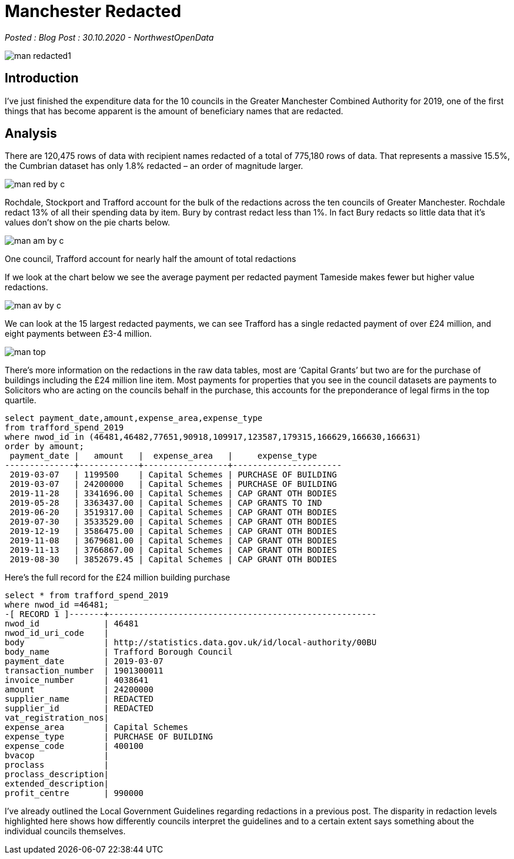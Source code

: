 = Manchester Redacted

:author: NorthwestOpenData
:revdate: 30.10.2020
:revremark: Blog Post

_Posted : {revremark} : {revdate} - {author}_

image::man_redacted1.png[]

== Introduction
I’ve just finished the expenditure data for the 10 councils in the Greater
Manchester Combined Authority for 2019, one of the first things that has become
apparent is the amount of beneficiary names that are redacted.

== Analysis

There are 120,475 rows of data with recipient names redacted of a total of
775,180 rows of data. That represents a massive 15.5%, the Cumbrian dataset has
only 1.8% redacted – an order of magnitude larger.

image::man_red_by_c.png[]

Rochdale, Stockport and Trafford account for the bulk of the redactions across
the ten councils of Greater Manchester. Rochdale redact 13% of all their
spending data by item. Bury by contrast redact less than 1%. In fact Bury
redacts so little data that it’s values don’t show on the pie charts below.

image::man_am_by_c.png[]

One council, Trafford account for nearly half the amount of total redactions

If we look at the chart below we see the average payment per redacted payment
Tameside makes fewer but higher value redactions.

image::man_av_by_c.png[]

We can look at the 15 largest redacted payments, we can see Trafford has a
single redacted payment of over £24 million, and eight payments between £3-4
million.

image::man_top.png[]

There’s more information on the redactions in the raw data tables, most are
‘Capital Grants’ but two are for the purchase of buildings including the £24
million line item. Most payments for properties that you see in the council
datasets are payments to Solicitors who are acting on the councils behalf in
the purchase, this accounts for the preponderance of legal firms in the top
quartile.

[source,sql]
----
select payment_date,amount,expense_area,expense_type 
from trafford_spend_2019 
where nwod_id in (46481,46482,77651,90918,109917,123587,179315,166629,166630,166631) 
order by amount;
 payment_date |   amount   |  expense_area   |     expense_type
--------------+------------+-----------------+----------------------
 2019-03-07   | 1199500    | Capital Schemes | PURCHASE OF BUILDING
 2019-03-07   | 24200000   | Capital Schemes | PURCHASE OF BUILDING
 2019-11-28   | 3341696.00 | Capital Schemes | CAP GRANT OTH BODIES
 2019-05-28   | 3363437.00 | Capital Schemes | CAP GRANTS TO IND
 2019-06-20   | 3519317.00 | Capital Schemes | CAP GRANT OTH BODIES
 2019-07-30   | 3533529.00 | Capital Schemes | CAP GRANT OTH BODIES
 2019-12-19   | 3586475.00 | Capital Schemes | CAP GRANT OTH BODIES
 2019-11-08   | 3679681.00 | Capital Schemes | CAP GRANT OTH BODIES
 2019-11-13   | 3766867.00 | Capital Schemes | CAP GRANT OTH BODIES
 2019-08-30   | 3852679.45 | Capital Schemes | CAP GRANT OTH BODIES
----

Here’s the full record for the £24 million building purchase

[source,sql]
----
select * from trafford_spend_2019 
where nwod_id =46481;
-[ RECORD 1 ]-------+------------------------------------------------------
nwod_id             | 46481
nwod_id_uri_code    |
body                | http://statistics.data.gov.uk/id/local-authority/00BU
body_name           | Trafford Borough Council
payment_date        | 2019-03-07
transaction_number  | 1901300011
invoice_number      | 4038641
amount              | 24200000
supplier_name       | REDACTED
supplier_id         | REDACTED
vat_registration_nos|
expense_area        | Capital Schemes
expense_type        | PURCHASE OF BUILDING
expense_code        | 400100
bvacop              |
proclass            |
proclass_description|
extended_description|
profit_centre       | 990000
----

I’ve already outlined the Local Government Guidelines regarding redactions in a
previous post. The disparity in redaction levels highlighted here shows how
differently councils interpret the guidelines and to a certain extent says
something about the individual councils themselves.

